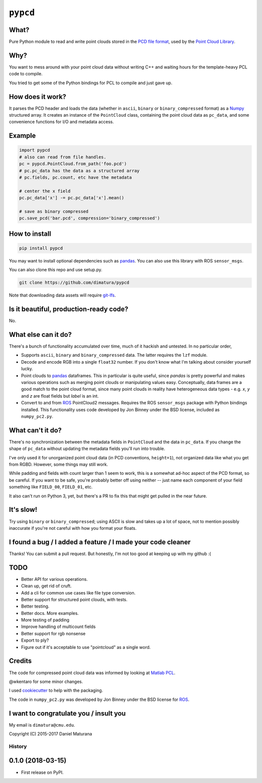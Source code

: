 ``pypcd``
=========

What?
-----

Pure Python module to read and write point clouds stored in the
`PCD file format <http://pointclouds.org/documentation/tutorials/pcd_file_format.php>`__,
used by the `Point Cloud Library <http://pointclouds.org/>`__.

Why?
----

You want to mess around with your point cloud data without writing C++
and waiting hours for the template-heavy PCL code to compile.

You tried to get some of the Python bindings for PCL to compile
and just gave up.

How does it work?
-----------------

It parses the PCD header and loads the data (whether in ``ascii``,
``binary`` or ``binary_compressed`` format) as a
`Numpy <http://www.numpy.org>`__ structured array. It creates an
instance of the ``PointCloud``
class, containing the point cloud data as ``pc_data``, and
some convenience functions for I/O and metadata access.

Example
-------

.. code:: python

    import pypcd
    # also can read from file handles.
    pc = pypcd.PointCloud.from_path('foo.pcd')
    # pc.pc_data has the data as a structured array
    # pc.fields, pc.count, etc have the metadata

    # center the x field
    pc.pc_data['x'] -= pc.pc_data['x'].mean()

    # save as binary compressed
    pc.save_pcd('bar.pcd', compression='binary_compressed')


How to install
--------------

.. code::

    pip install pypcd

You may want to install optional dependencies such as `pandas <https://pandas.pydata.org>`__.
You can also use this library with ROS ``sensor_msgs``.

You can also clone this repo and use setup.py. 

.. code::

    git clone https://github.com/dimatura/pypcd

Note that downloading data assets will
require `git-lfs <https://git-lfs.github.com>`__.

Is it beautiful, production-ready code?
---------------------------------------

No.

What else can it do?
--------------------

There's a bunch of functionality accumulated
over time, much of it hackish and untested.
In no particular order,

-  Supports ``ascii``, ``binary`` and ``binary_compressed`` data.
   The latter requires the ``lzf`` module.
-  Decode and encode RGB into a single ``float32`` number. If
   you don't know what I'm talking about consider yourself lucky.
-  Point clouds to `pandas <https://pandas.pydata.org>`__ dataframes. 
   This in particular is quite useful,
   since `pandas` is pretty powerful and makes various operations
   such as merging point clouds or manipulating values easy.
   Conceptually, data frames are a good match to the point cloud format, since
   many point clouds in reality have heterogeneous data types - e.g.
   `x`, `y` and `z` are float fields but `label` is an int.
-  Convert to and from `ROS <http://www.ros.org>`__ PointCloud2
   messages.
   Requires the ROS ``sensor_msgs`` package with Python bindings
   installed.
   This functionality uses code developed by Jon Binney under
   the BSD license, included as ``numpy_pc2.py``.

What can't it do?
-----------------

There's no synchronization between the metadata fields in
``PointCloud``
and the data in ``pc_data``. If you change the shape of ``pc_data``
without updating the metadata fields you'll run into trouble.

I've only used it for unorganized point cloud data
(in PCD conventions, ``height=1``), not organized
data like what you get from RGBD.
However, some things may still work.

While padding and fields with count larger
than 1 seem to work, this is a somewhat
ad-hoc aspect of the PCD format, so be careful.
If you want to be safe, you're probably better off
using neither -- just name each component
of your field something like ``FIELD_00``, ``FIELD_01``, etc.

It also can't run on Python 3, yet, but there's a PR to fix this
that might get pulled in the near future.

It's slow!
----------

Try using ``binary`` or ``binary_compressed``; using
ASCII is slow and takes up a lot of space, not to
mention possibly inaccurate if you're not careful
with how you format your floats.

I found a bug / I added a feature / I made your code cleaner
------------------------------------------------------------

Thanks! You can submit a pull request. But honestly, I'm not too good
at keeping up with my github :(


TODO
----

- Better API for various operations.
- Clean up, get rid of cruft.
- Add a cli for common use cases like file type conversion.
- Better support for structured point clouds, with tests.
- Better testing.
- Better docs. More examples.
- More testing of padding
- Improve handling of multicount fields
- Better support for rgb nonsense
- Export to ply?
- Figure out if it's acceptable to use "pointcloud" as a single word.


Credits
-------

The code for compressed point cloud data was informed by looking at
`Matlab
PCL <https://www.mathworks.com/matlabcentral/fileexchange/40382-matlab-to-point-cloud-library?requestedDomain=true>`__.

@wkentaro for some minor changes.

I used `cookiecutter <https://github.com/audreyr/cookiecutter>`__ to
help with the packaging.

The code in ``numpy_pc2.py`` was developed by Jon Binney under
the BSD license for `ROS <http://www.ros.org>`__.

I want to congratulate you / insult you
---------------------------------------

My email is ``dimatura@cmu.edu``.

Copyright (C) 2015-2017 Daniel Maturana


=======
History
=======

0.1.0 (2018-03-15)
------------------

* First release on PyPI.


